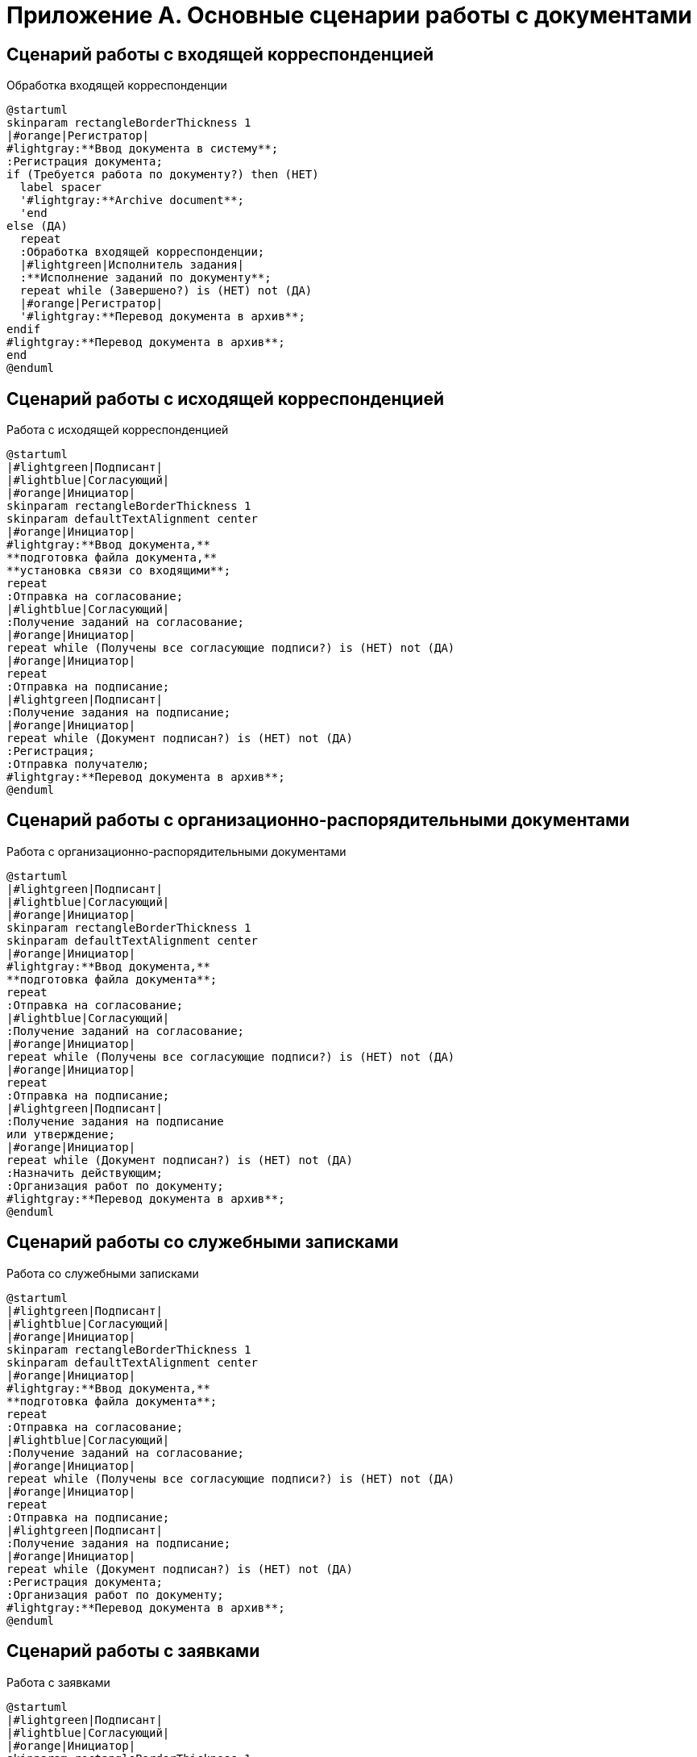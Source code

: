 :page-figure-caption: Диаграмма

= Приложение А. Основные сценарии работы с документами

== Сценарий работы с входящей корреспонденцией

.Обработка входящей корреспонденции
[plantuml, svg]
....
@startuml
skinparam rectangleBorderThickness 1
|#orange|Регистратор|
#lightgray:**Ввод документа в систему**;
:Регистрация документа;
if (Требуется работа по документу?) then (НЕТ)
  label spacer
  '#lightgray:**Archive document**;
  'end
else (ДА)
  repeat
  :Обработка входящей корреспонденции;
  |#lightgreen|Исполнитель задания|
  :**Исполнение заданий по документу**;
  repeat while (Завершено?) is (НЕТ) not (ДА)
  |#orange|Регистратор|
  '#lightgray:**Перевод документа в архив**;
endif
#lightgray:**Перевод документа в архив**;
end
@enduml
....

== Сценарий работы с исходящей корреспонденцией

.Работа с исходящей корреспонденцией
[plantuml, target=diagram-classes, format=svg]
....
@startuml
|#lightgreen|Подписант|
|#lightblue|Согласующий|
|#orange|Инициатор|
skinparam rectangleBorderThickness 1
skinparam defaultTextAlignment center
|#orange|Инициатор|
#lightgray:**Ввод документа,**
**подготовка файла документа,**
**установка связи со входящими**;
repeat
:Отправка на согласование;
|#lightblue|Согласующий|
:Получение заданий на согласование;
|#orange|Инициатор|
repeat while (Получены все согласующие подписи?) is (НЕТ) not (ДА)
|#orange|Инициатор|
repeat
:Отправка на подписание;
|#lightgreen|Подписант|
:Получение задания на подписание;
|#orange|Инициатор|
repeat while (Документ подписан?) is (НЕТ) not (ДА)
:Регистрация;
:Отправка получателю;
#lightgray:**Перевод документа в архив**;
@enduml
....

== Сценарий работы с организационно-распорядительными документами

.Работа с организационно-распорядительными документами
[plantuml, target=diagram-classes, format=svg]
....
@startuml
|#lightgreen|Подписант|
|#lightblue|Согласующий|
|#orange|Инициатор|
skinparam rectangleBorderThickness 1
skinparam defaultTextAlignment center
|#orange|Инициатор|
#lightgray:**Ввод документа,**
**подготовка файла документа**;
repeat
:Отправка на согласование;
|#lightblue|Согласующий|
:Получение заданий на согласование;
|#orange|Инициатор|
repeat while (Получены все согласующие подписи?) is (НЕТ) not (ДА)
|#orange|Инициатор|
repeat
:Отправка на подписание;
|#lightgreen|Подписант|
:Получение задания на подписание
или утверждение;
|#orange|Инициатор|
repeat while (Документ подписан?) is (НЕТ) not (ДА)
:Назначить действующим;
:Организация работ по документу;
#lightgray:**Перевод документа в архив**;
@enduml
....

== Сценарий работы со служебными записками

.Работа со служебными записками
[plantuml, target=diagram-classes, format=svg]
....
@startuml
|#lightgreen|Подписант|
|#lightblue|Согласующий|
|#orange|Инициатор|
skinparam rectangleBorderThickness 1
skinparam defaultTextAlignment center
|#orange|Инициатор|
#lightgray:**Ввод документа,**
**подготовка файла документа**;
repeat
:Отправка на согласование;
|#lightblue|Согласующий|
:Получение заданий на согласование;
|#orange|Инициатор|
repeat while (Получены все согласующие подписи?) is (НЕТ) not (ДА)
|#orange|Инициатор|
repeat
:Отправка на подписание;
|#lightgreen|Подписант|
:Получение задания на подписание;
|#orange|Инициатор|
repeat while (Документ подписан?) is (НЕТ) not (ДА)
:Регистрация документа;
:Организация работ по документу;
#lightgray:**Перевод документа в архив**;
@enduml
....

== Сценарий работы с заявками

.Работа с заявками
[plantuml, target=diagram-classes, format=svg]
....
@startuml
|#lightgreen|Подписант|
|#lightblue|Согласующий|
|#orange|Инициатор|
skinparam rectangleBorderThickness 1
skinparam defaultTextAlignment center
|#orange|Инициатор|
#lightgray:**Ввод документа,**
**подготовка файла документа**;
repeat
:Отправка на согласование;
|#lightblue|Согласующий|
:Получение заданий на согласование;
|#orange|Инициатор|
repeat while (Получены все согласующие подписи?) is (НЕТ) not (ДА)
|#orange|Инициатор|
repeat
:Отправка на подписание;
|#lightgreen|Подписант|
:Получение задания на подписание;
|#orange|Инициатор|
repeat while (Документ подписан?) is (НЕТ) not (ДА)
:Регистрация документа;
:Организация работ по документу;
#lightgray:**Перевод документа в архив**;
@enduml
....

== Сценарий обращения с рабочей документацией

.Обработка рабочего документа
[plantuml, target=diagram-classes, format=svg]
....
@startuml
|#lightgreen|Исполнитель задания|
|#lightblue|Согласующий|
|#orange|Регистратор, Участник рабочей группы|
skinparam rectangleBorderThickness 1
skinparam defaultTextAlignment center
|#orange|Регистратор, Участник рабочей группы|
#lightgray:**Ввод документа,**
**подготовка файла документа**;
repeat
:Отправка на согласование;
|#lightblue|Согласующий|
:Получение заданий на согласование;
|#orange|Регистратор, Участник рабочей группы|
repeat while (Получены положительные решения?) is (НЕТ) not (ДА)
|#orange|Регистратор, Участник рабочей группы|
:Назначение документа действующим;
:Организация работ по документу;
|#lightgreen|Исполнитель задания|
:**Исполнение заданий по документу**;
@enduml
....
